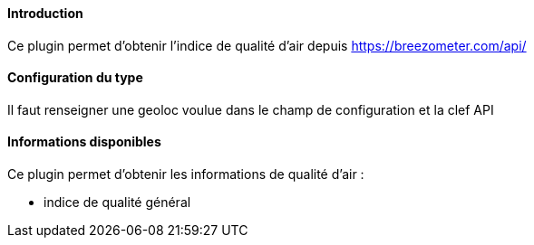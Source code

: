 ==== Introduction

Ce plugin permet d'obtenir l'indice de qualité d'air depuis https://breezometer.com/api/

==== Configuration du type

Il faut renseigner une geoloc voulue dans le champ de configuration et la clef API

==== Informations disponibles

Ce plugin permet d'obtenir les informations de qualité d'air :

- indice de qualité général